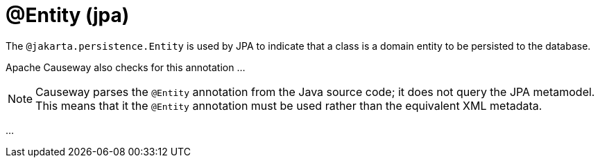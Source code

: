 [#jakarta-persistence-Entity]
= @Entity (jpa)

:Notice: Licensed to the Apache Software Foundation (ASF) under one or more contributor license agreements. See the NOTICE file distributed with this work for additional information regarding copyright ownership. The ASF licenses this file to you under the Apache License, Version 2.0 (the "License"); you may not use this file except in compliance with the License. You may obtain a copy of the License at. http://www.apache.org/licenses/LICENSE-2.0 . Unless required by applicable law or agreed to in writing, software distributed under the License is distributed on an "AS IS" BASIS, WITHOUT WARRANTIES OR  CONDITIONS OF ANY KIND, either express or implied. See the License for the specific language governing permissions and limitations under the License.

// TODO: 3866 - to complete

The `@jakarta.persistence.Entity` is used by JPA to indicate that a class is a domain entity to be persisted to the database.

Apache Causeway also checks for this annotation ...

[NOTE]
====
Causeway parses the `@Entity` annotation from the Java source code; it does not query the JPA metamodel.
This means that it the `@Entity` annotation must be used rather than the equivalent XML metadata.
====

...
